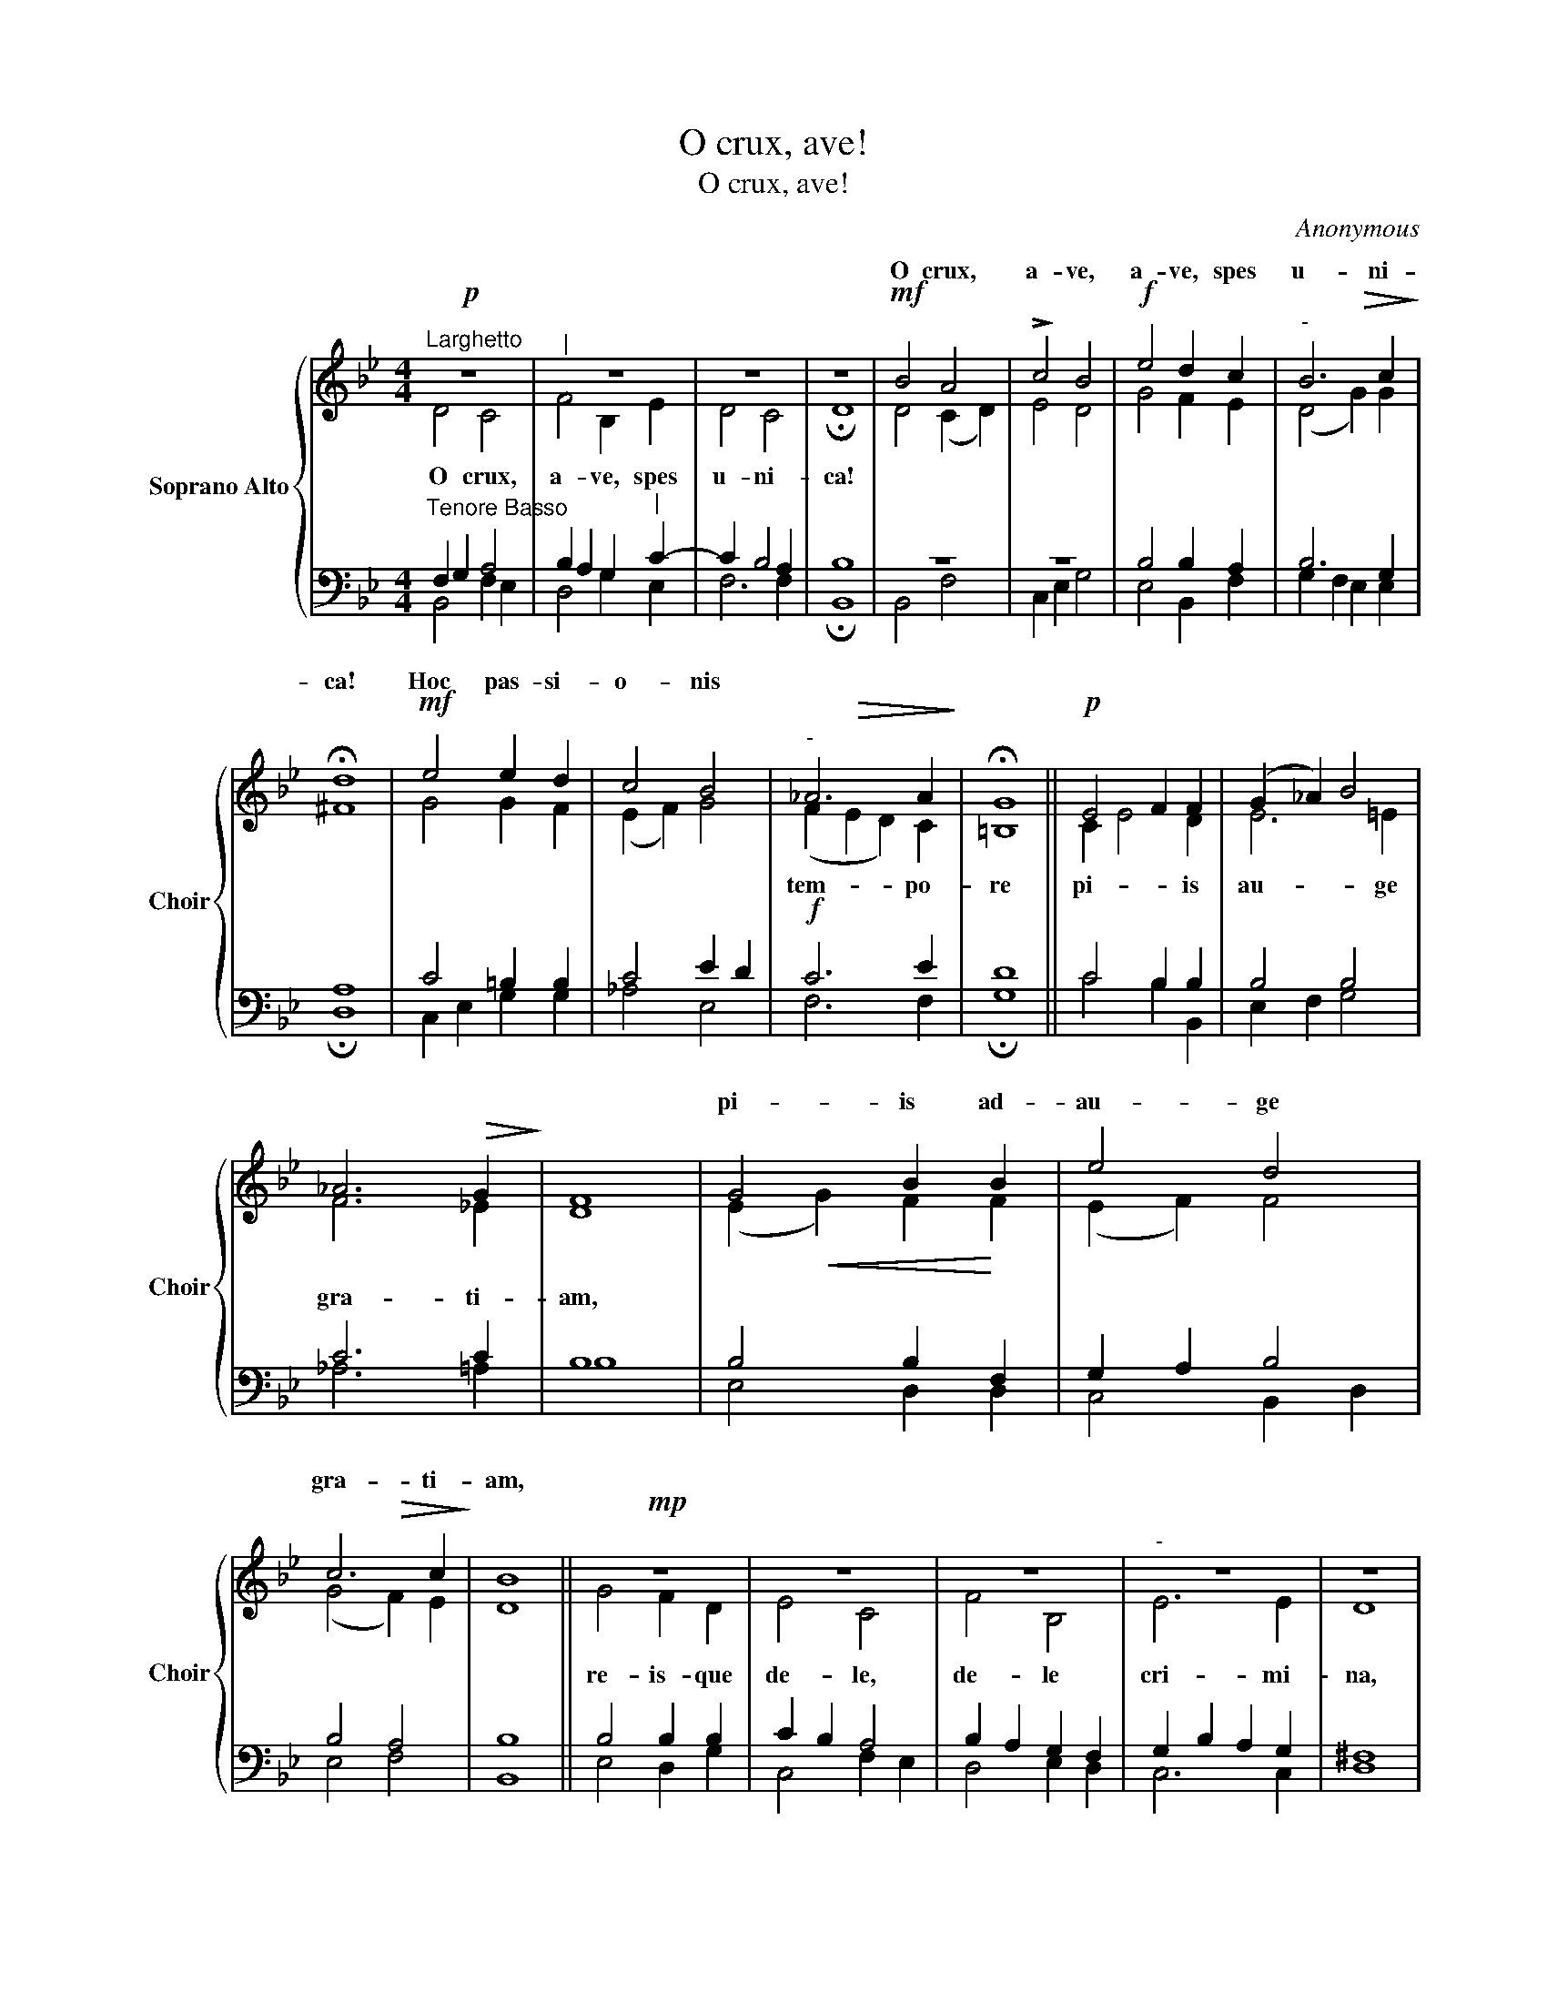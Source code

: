 X:1
T:O crux, ave!
T:O crux, ave!
C:Anonymous
%%score { ( 1 2 ) | ( 3 4 ) }
L:1/8
M:4/4
K:Bb
V:1 treble nm="Soprano Alto" snm="Choir"
V:2 treble 
V:3 bass 
V:4 bass 
V:1
!p!"^Larghetto" z8 |"^|" z8 | z8 | z8 |!mf! B4 A4 | !>!c4 B4 |!f! e4 d2 c2 |"^-" B6 c2 | %8
w: ||||O crux,|a- ve,|a- ve, spes|u- ni-|
 !fermata!d8 |!mf! e4 e2 d2 | c4 B4 |"^-" _A6 A2 | !fermata!G8 ||!p! E4 F2 F2 | (G2 _A2) B4 | %15
w: ca!|Hoc pas- si-|o- nis|||||
 _A6!>(! G2!>)! | F8 | G4 B2 B2 | e4 d4 | c6 c2 | B8 ||!mp! z8 | z8 | z8 |"^-" z8 | z8 | %26
w: ||pi- is ad-|au- ge|gra- ti-|am,||||||
 !tenuto!B4 !tenuto!A4 |"^rit.""^-" G6 G2 | !fermata!^F8 ||!mf!!<(! G4 A4!<)! |!f! B4"^|" G2 c2 | %31
w: |||O crux,|a- ve, spes|
 B4!>(! A4!>)! |"^|" !fermata!B4!p! G4 |"^rit.""^-" F6!pp! F2 | !fermata!F8 |] %35
w: u- ni-|ca, spes|u- ni-|ca!|
V:2
 D4 C4 | F4 B,2 E2 | D4 C4 | !fermata!D8 | D4 (C2 D2) | E4 D4 | G4 F2 E2 | (D4!>(! G2) G2!>)! | %8
w: O crux,|a- ve, spes|u- ni-|ca!|||||
 ^F8 | G4 G2 F2 | (E2 F2) G4 | (F2!>(! E2 D2) C2!>)! | =B,8 || C2 E4 D2 | E6 =E2 | F6 _E2 | D8 | %17
w: |||tem- * * po-|re|pi- * is|au- ge|gra- ti-|am,|
 (E2!<(! G2) F2!<)! F2 | (E2 F2) F4 | (G4!>(! F2) E2!>)! | D8 || G4 F2 D2 | E4 C4 | F4 B,4 | %24
w: ||||re- is- que|de- le,|de- le|
 E6 E2 | D8 | D6 C2 | (B,2!>(! =B,2 C2) ^C2!>)! | D8 || D4 F4 | F4 E2 G2 | F6 E2 | D4 (E2 D2) | %33
w: cri- mi-|na,|de- le|cri- * * mi-|na.|||||
 (C4!>(! D2) E2!>)! | D8 |] %35
w: ||
V:3
"^Tenore Basso" F,2 G,2 A,4 | B,2 A,2 G,2"^|" C2- | C2 B,4 A,2 | B,8 | z8 | z8 | B,4 B,2 A,2 | %7
 B,6 G,2 | A,8 | C4 =B,2 B,2 | C4 E2 D2 |!f! C6 E2 | D8 || C4 B,2 B,2 | B,4 B,4 | C6 C2 | B,8 | %17
 B,4 B,2 F,2 | G,2 A,2 B,4 | B,4 A,4 | B,8 || B,4 B,2 B,2 | C2 B,2 A,4 | B,2 A,2 G,2 F,2 | %24
 G,2 B,2 A,2 G,2 | ^F,8 | G,4 ^F,4 | G,6 G,2 | A,8 || B,4 C4 | D4"^|" B,2 E2- | E2 D4 C2 | %32
"^|" B,4 B,4 | B,2 G,2 A,4 | B,8 |] %35
V:4
 B,,4 F,2 E,2 | D,4 G,2 E,2 | F,6 F,2 | !fermata!B,,8 | B,,4 F,4 | C,2 E,2 G,4 | E,4 B,,2 F,2 | %7
 G,2 F,2 E,2 E,2 | !fermata!D,8 | C,2 E,2 G,2 G,2 | _A,4 E,4 | F,6 F,2 | !fermata!G,8 || %13
 C4 B,2 B,,2 | E,2 F,2 G,4 | _A,6 =A,2 | B,8 | E,4 D,2 D,2 | C,4 B,,2 D,2 | E,4 F,4 | B,,8 || %21
 E,4 D,2 G,2 | C,4 F,2 E,2 | D,4 E,2 D,2 | C,6 C,2 | D,8 | G,,2 B,,2 D,4 | E,6 E,2 | %28
 !fermata!D,8 || G,4 F,4 | B,,4 E,2 C,2 | F,6 ^F,2 | !fermata!G,4 E,4 | F,6 [F,,F,]2 | %34
 !fermata!B,,8 |] %35

